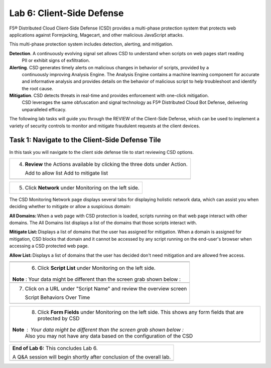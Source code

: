Lab 6: Client-Side Defense 
=================================

F5® Distributed Cloud Client-Side Defense (CSD) provides a multi-phase protection system 
that protects web applications against Formjacking, Magecart, and other malicious JavaScript attacks. 

This multi-phase protection system includes detection, alerting, and mitigation.

**Detection**. A continuously evolving signal set allows CSD to understand when scripts on web pages start reading 
  PII or exhibit signs of exfiltration.

**Alerting**. CSD generates timely alerts on malicious changes in behavior of scripts, provided by a 
  continuously improving Analysis Engine. 
  The Analysis Engine contains a machine learning component for accurate and informative analysis 
  and provides details on the behavior of malicious script to help troubleshoot and identify the root cause.

**Mitigation**. CSD detects threats in real-time and provides enforcement with one-click mitigation. 
  CSD leverages the same obfuscation and signal technology as F5® Distributed Cloud Bot Defense, 
  delivering unparalleled efficacy.

The following lab tasks will guide you through the REVIEW of the Client-Side Defense,
which can be used to implement a variety of security controls to monitor and mitigate fraudulent
requests at the client devices. 

Task 1: Navigate to the Client-Side Defense Tile 
~~~~~~~~~~~~~~~~~~~~~~~~~~~~~~~~~~~~~~~~~~~~~~~~~

In this task you will navigate to the client side defense tile to start reviewing CSD options.

+----------------------------------------------------------------------------------------------+
| 1. On the left top click the F5 red ball.                                                    | 
|                                                                                              |
| Under Common Services find the tile for **Client-Side Defense**                              |
+----------------------------------------------------------------------------------------------+
|  |lab001|                                                                                    |
+----------------------------------------------------------------------------------------------+
|   Click the Client-Side Defense tile.                                                        |
|                                                                                              |
+----------------------------------------------------------------------------------------------+
|  |lab002|                                                                                    |
|                                                                                              |
+----------------------------------------------------------------------------------------------+
+----------------------------------------------------------------------------------------------+
|The CSD Monitoring Dashboard page displays the suspicious network interactions with additional| 
|information for deciding whether to mitigate or allow a suspicious domain. When a web page    |
|with CSD protection is loaded on the end-user’s browser, scripts running on that webpage      | 
|interact with other domains.                                                                  |
|The Suspicious Domains list displays a list of the domains that those scripts interact with   |
|and which CSD detected to be potentially malicious.                                           |
+----------------------------------------------------------------------------------------------+
+----------------------------------------------------------------------------------------------+
|  2. Review the existing Dashboard and Dashboard Elements                                     |
|                                                                                              |
+----------------------------------------------------------------------------------------------+
| **Note** :  Your data might be different than the screen grab shown below :                  |
|                                                                                              |
| |lab003|                                                                                     |
|                                                                                              |
|                                                                                              |
+----------------------------------------------------------------------------------------------+
|                                                                                              |
| 3. Click on a domain and review the details in the flyout.                                   |
|                                                                                              |
|  Review the status, details, risk score ,risk reasoning, etc. Close the flyout.              |                                     |
+----------------------------------------------------------------------------------------------+
| |lab004|                                                                                     |
+----------------------------------------------------------------------------------------------+

+----------------------------------------------------------------------------------------------+
| 4. **Review** the Actions available by clicking the three dots under Action.                 |
|                                                                                              |
|    Add to allow list                                                                         |
|    Add to mitigate list                                                                      |
+----------------------------------------------------------------------------------------------+
| |lab005|                                                                                     |
+----------------------------------------------------------------------------------------------+

+----------------------------------------------------------------------------------------------+
| 5. Click **Network** under Monitoring on the left side.                                      |
+----------------------------------------------------------------------------------------------+
The CSD Monitoring Network page displays several tabs for displaying holistic network data, 
which can assist you when deciding whether to mitigate or allow a suspicious domain:

**All Domains:** When a web page with CSD protection is loaded, scripts running on that web page interact 
with other domains. The All Domains list displays a list of the domains that those scripts interact with.

**Mitigate List:** Displays a list of domains that the user has assigned for mitigation. 
When a domain is assigned for mitigation, CSD blocks that domain and it cannot be accessed 
by any script running on the end-user's browser when accessing a CSD protected web page.

**Allow List:** Displays a list of domains that the user has decided don't need mitigation and 
are allowed free access.

+----------------------------------------------------------------------------------------------+
| |lab006|                                                                                     |
+----------------------------------------------------------------------------------------------+
+----------------------------------------------------------------------------------------------+
| 6. Click **Script List** under Monitoring on the left side.                                  |
|                                                                                              |
|**Note** :  Your data might be different than the screen grab shown below :                   |
|                                                                                              |
+----------------------------------------------------------------------------------------------+
| |lab007|                                                                                     |
+----------------------------------------------------------------------------------------------+
|                                                                                              |
| 7. Click on a URL under "Script Name" and review the overview screen                         |
|                                                                                              |
|    Script Behaviors Over Time                                                                |
+----------------------------------------------------------------------------------------------+
| |lab008|                                                                                     |
+----------------------------------------------------------------------------------------------+

+----------------------------------------------------------------------------------------------+
| 8. Click **Form Fields** under Monitoring on the left side.  This shows any form fields      |
|    that are protected by CSD                                                                 |
|                                                                                              |
|**Note** :  Your data might be different than the screen grab shown below :                   |
| Also you may not have any data based on the configuration of the CSD                         |
+----------------------------------------------------------------------------------------------+
| |lab009|                                                                                     |
+----------------------------------------------------------------------------------------------+

+----------------------------------------------------------------------------------------------+
| **End of Lab 6:**  This concludes Lab 6.                                                     |
|                                                                                              |
| A Q&A session will begin shortly after conclusion of the overall lab.                        |
+----------------------------------------------------------------------------------------------+
| |labend|                                                                                     |
+----------------------------------------------------------------------------------------------+

.. |lab001| image:: _static/lab6-001.PNG
   :width: 800px
.. |lab002| image:: _static/lab6-002.PNG
   :width: 800px
.. |lab003| image:: _static/lab6-003.PNG
   :width: 800px
.. |lab004| image:: _static/lab6-004.PNG
   :width: 800px
.. |lab005| image:: _static/lab6-005.PNG
   :width: 800px
.. |lab006| image:: _static/lab6-006.PNG
   :width: 800px
.. |lab007| image:: _static/lab6-007.PNG
   :width: 800px
.. |lab008| image:: _static/lab6-008.PNG
   :width: 800px
.. |lab009| image:: _static/lab6-009.PNG
   :width: 800px
.. |labend| image:: _static/labend.png
   :width: 800px
